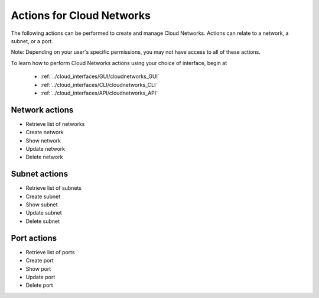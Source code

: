 Actions for Cloud Networks
==========================
The following actions can be performed to create and manage Cloud Networks. 
Actions can relate to a network, a subnet, or a port.

Note: Depending on your user's specific permissions, you may not have access to 
all of these actions.

To learn how to perform Cloud Networks actions using your choice of interface, 
begin at 

  * :ref:`../cloud_interfaces/GUI/cloudnetworks_GUI`
  * :ref:`../cloud_interfaces/CLI/cloudnetworks_CLI`
  * :ref:`../cloud_interfaces/API/cloudnetworks_API`

Network actions
---------------
* Retrieve list of networks
* Create network
* Show network
* Update network
* Delete network

Subnet actions
---------------
* Retrieve list of subnets
* Create subnet
* Show subnet
* Update subnet
* Delete subnet

Port actions
---------------
* Retrieve list of ports
* Create port
* Show port
* Update port
* Delete port
